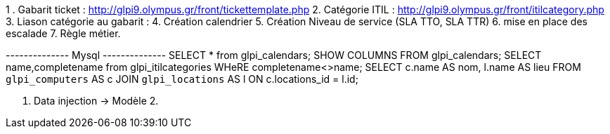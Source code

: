 1 . Gabarit ticket : http://glpi9.olympus.gr/front/tickettemplate.php
2. Catégorie ITIL : http://glpi9.olympus.gr/front/itilcategory.php
3. Liason catégorie au gabarit : 
4. Création calendrier
5. Création Niveau de service (SLA TTO, SLA TTR)
6. mise en place des escalade
7. Règle métier.


--------------   Mysql --------------
SELECT * from glpi_calendars;
SHOW COLUMNS FROM glpi_calendars;
 SELECT name,completename from glpi_itilcategories WHeRE completename<>name;
SELECT c.name AS nom, l.name AS lieu FROM `glpi_computers` AS c JOIN `glpi_locations` AS l ON c.locations_id = l.id;


1. Data injection -> Modèle 
2. 